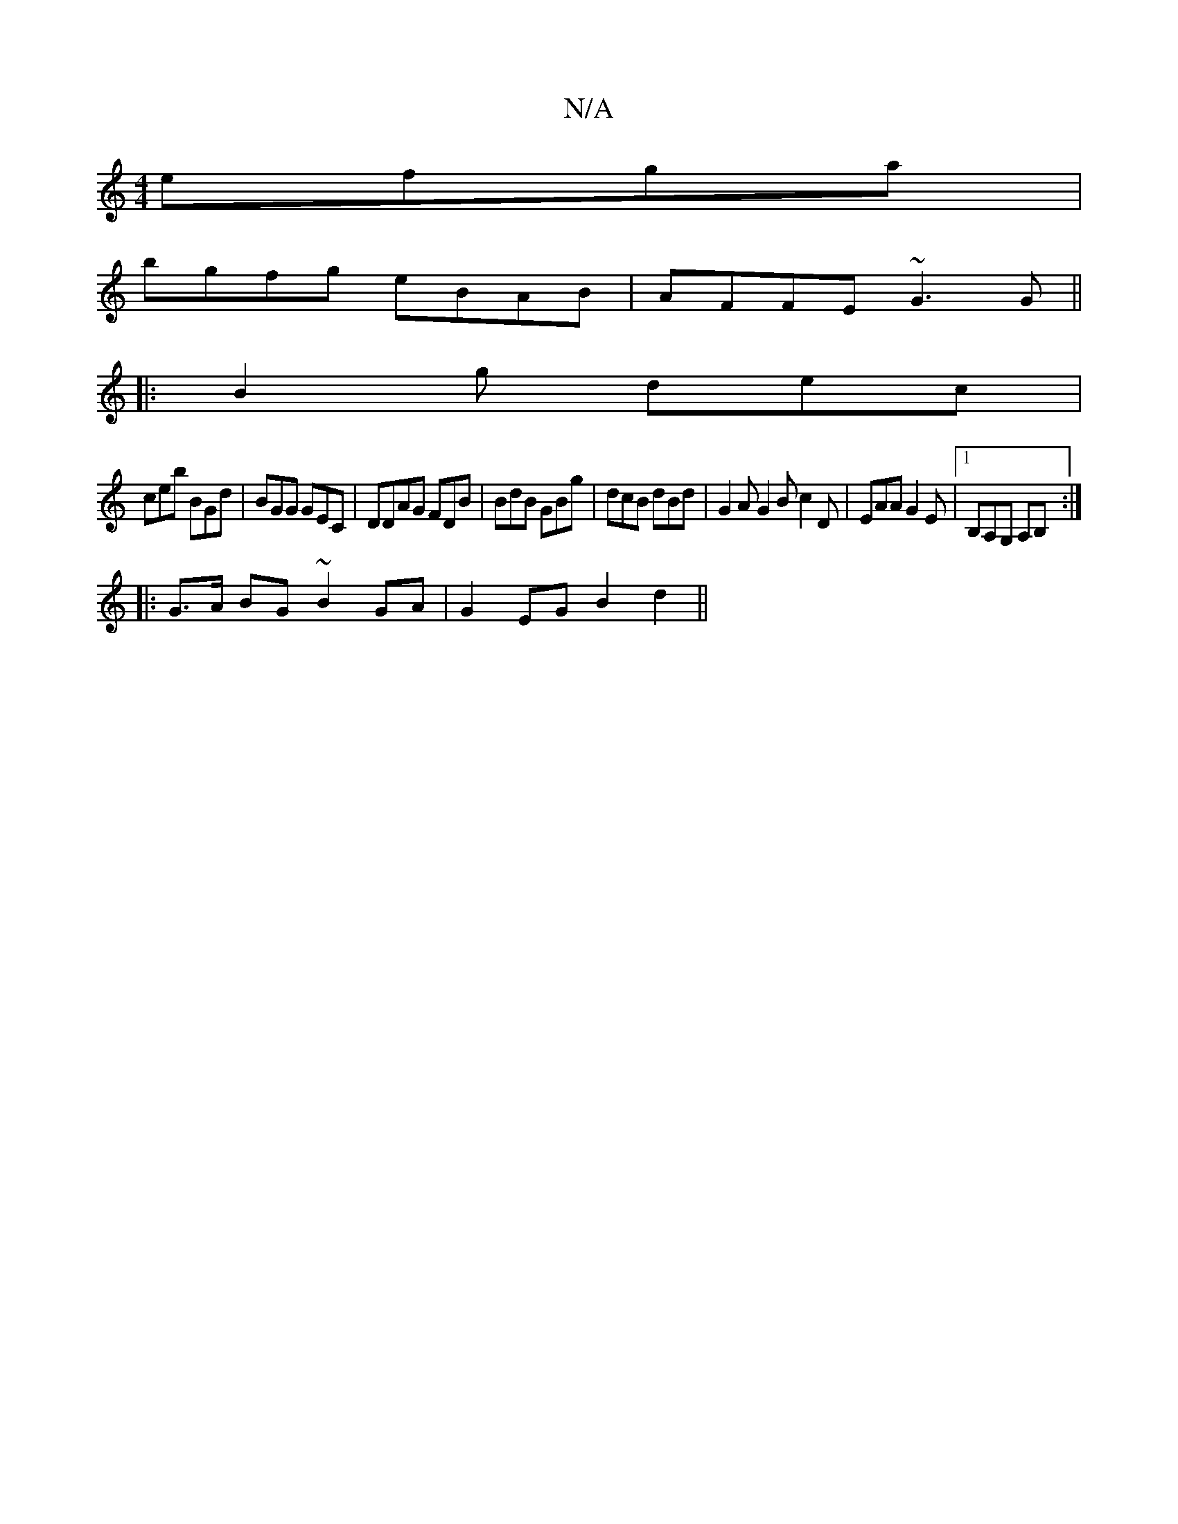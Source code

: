X:1
T:N/A
M:4/4
R:N/A
K:Cmajor
efga|
bgfg eBAB|AFFE ~G3G||
|:B2g dec|
ceb BGd|BGG GEC|DDAG FDB|BdB GBg|dcB dBd|G2 A G2B c2D|EAA G2E|1 B,A,G, A,B, :|
|:G>A BG ~B2 GA|G2 EG B2d2||

|:dege fedc|eaag ~a3g|edcd ec~A2|fedB efef|dedc dedc